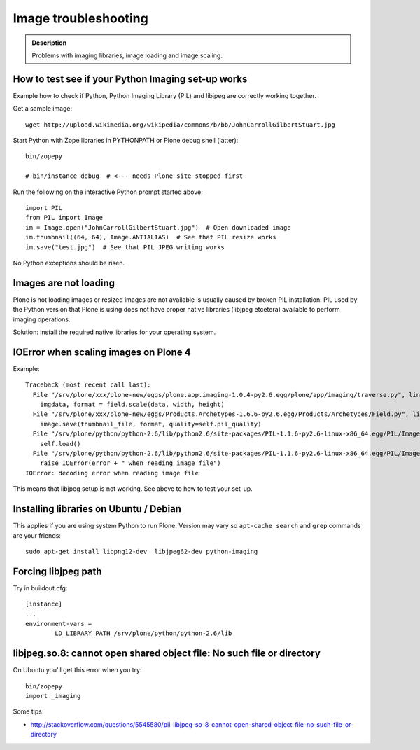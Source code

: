 =======================
 Image troubleshooting
=======================

.. admonition:: Description

        Problems with imaging libraries, image loading and image scaling.


How to test see if your Python Imaging set-up works
======================================================

Example how to check if Python, Python Imaging Library (PIL) and
libjpeg are correctly working together.

Get a sample image::

    wget http://upload.wikimedia.org/wikipedia/commons/b/bb/JohnCarrollGilbertStuart.jpg

Start Python with Zope libraries in PYTHONPATH or Plone debug shell (latter)::

     bin/zopepy

     # bin/instance debug  # <--- needs Plone site stopped first

Run the following on the interactive Python prompt started above::


    import PIL
    from PIL import Image
    im = Image.open("JohnCarrollGilbertStuart.jpg")  # Open downloaded image
    im.thumbnail((64, 64), Image.ANTIALIAS)  # See that PIL resize works
    im.save("test.jpg")  # See that PIL JPEG writing works

No Python exceptions should be risen.


Images are not loading
=======================

Plone is not loading images or resized images are not available is usually caused by broken PIL installation: PIL used by the Python version that Plone is using does not have proper native libraries (libjpeg etcetera) available to perform imaging operations.

Solution: install the required native libraries for your operating system.




IOError when scaling images on Plone 4
========================================

Example::

        Traceback (most recent call last):
          File "/srv/plone/xxx/plone-new/eggs/plone.app.imaging-1.0.4-py2.6.egg/plone/app/imaging/traverse.py", line 73, in createScale
            imgdata, format = field.scale(data, width, height)
          File "/srv/plone/xxx/plone-new/eggs/Products.Archetypes-1.6.6-py2.6.egg/Products/Archetypes/Field.py", line 2501, in scale
            image.save(thumbnail_file, format, quality=self.pil_quality)
          File "/srv/plone/python/python-2.6/lib/python2.6/site-packages/PIL-1.1.6-py2.6-linux-x86_64.egg/PIL/Image.py", line 1372, in save
            self.load()
          File "/srv/plone/python/python-2.6/lib/python2.6/site-packages/PIL-1.1.6-py2.6-linux-x86_64.egg/PIL/ImageFile.py", line 207, in load
            raise IOError(error + " when reading image file")
        IOError: decoding error when reading image file

This means that libjpeg setup is not working. See above to how to test your set-up.

Installing libraries on Ubuntu / Debian
==========================================

This applies if you are using system Python to run Plone.
Version may vary so ``apt-cache search`` and ``grep``
commands are your friends::

        sudo apt-get install libpng12-dev  libjpeg62-dev python-imaging

Forcing libjpeg path
======================

Try in buildout.cfg::

        [instance]
        ...
        environment-vars =
                LD_LIBRARY_PATH /srv/plone/python/python-2.6/lib


libjpeg.so.8: cannot open shared object file: No such file or directory
=========================================================================

On Ubuntu you'll get this error when you try::

   bin/zopepy
   import _imaging

Some tips

* http://stackoverflow.com/questions/5545580/pil-libjpeg-so-8-cannot-open-shared-object-file-no-such-file-or-directory



